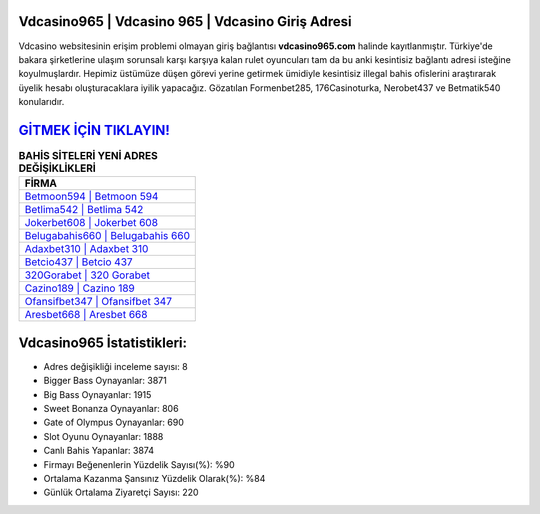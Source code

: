 ﻿Vdcasino965 | Vdcasino 965 | Vdcasino Giriş Adresi
===================================

.. image:: images/vdcasino-giris.jpg
   :width: 600
   
Vdcasino websitesinin erişim problemi olmayan giriş bağlantısı **vdcasino965.com** halinde kayıtlanmıştır. Türkiye'de bakara şirketlerine ulaşım sorunsalı karşı karşıya kalan rulet oyuncuları tam da bu anki kesintisiz bağlantı adresi isteğine koyulmuşlardır. Hepimiz üstümüze düşen görevi yerine getirmek ümidiyle kesintisiz illegal bahis ofislerini araştırarak üyelik hesabı oluşturacaklara iyilik yapacağız. Gözatılan Formenbet285, 176Casinoturka, Nerobet437 ve Betmatik540 konularıdır.

`GİTMEK İÇİN TIKLAYIN! <https://cutt.ly/QwVVg2Vk>`_
==============

.. list-table:: **BAHİS SİTELERİ YENİ ADRES DEĞİŞİKLİKLERİ**
   :widths: 100
   :header-rows: 1

   * - FİRMA
   * - `Betmoon594 | Betmoon 594 <betmoon594-betmoon-594-betmoon-giris-adresi.html>`_
   * - `Betlima542 | Betlima 542 <betlima542-betlima-542-betlima-giris-adresi.html>`_
   * - `Jokerbet608 | Jokerbet 608 <jokerbet608-jokerbet-608-jokerbet-giris-adresi.html>`_	 
   * - `Belugabahis660 | Belugabahis 660 <belugabahis660-belugabahis-660-belugabahis-giris-adresi.html>`_	 
   * - `Adaxbet310 | Adaxbet 310 <adaxbet310-adaxbet-310-adaxbet-giris-adresi.html>`_ 
   * - `Betcio437 | Betcio 437 <betcio437-betcio-437-betcio-giris-adresi.html>`_
   * - `320Gorabet | 320 Gorabet <320gorabet-320-gorabet-gorabet-giris-adresi.html>`_	 
   * - `Cazino189 | Cazino 189 <cazino189-cazino-189-cazino-giris-adresi.html>`_
   * - `Ofansifbet347 | Ofansifbet 347 <ofansifbet347-ofansifbet-347-ofansifbet-giris-adresi.html>`_
   * - `Aresbet668 | Aresbet 668 <aresbet668-aresbet-668-aresbet-giris-adresi.html>`_
	 
Vdcasino965 İstatistikleri:
===================================	 
* Adres değişikliği inceleme sayısı: 8
* Bigger Bass Oynayanlar: 3871
* Big Bass Oynayanlar: 1915
* Sweet Bonanza Oynayanlar: 806
* Gate of Olympus Oynayanlar: 690
* Slot Oyunu Oynayanlar: 1888
* Canlı Bahis Yapanlar: 3874
* Firmayı Beğenenlerin Yüzdelik Sayısı(%): %90
* Ortalama Kazanma Şansınız Yüzdelik Olarak(%): %84
* Günlük Ortalama Ziyaretçi Sayısı: 220

